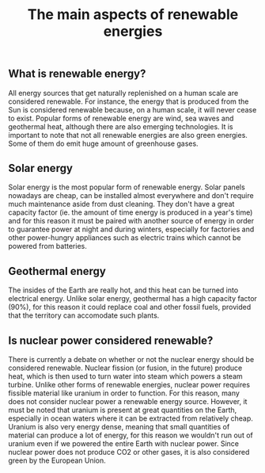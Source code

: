#+title: The main aspects of renewable energies

** What is renewable energy?
All energy sources that get naturally replenished on a human scale are
considered renewable. For instance, the energy that is produced from
the Sun is considered renewable because, on a human scale, it will
never cease to exist. Popular forms of renewable energy are wind, sea waves and
geothermal heat, although there are also emerging technologies.
It is important to note that not all renewable energies are also
green energies. Some of them do emit huge amount of greenhouse gases.

** Solar energy
Solar energy is the most popular form of renewable energy. Solar panels nowadays
are cheap, can be installed almost everywhere and don't require much maintenance aside
from dust cleaning. They don't have a great capacity factor (ie. the amount of time energy
is produced in a year's time) and for this reason it must be paired with another source
of energy in order to guarantee power at night and during winters, especially for
factories and other power-hungry appliances such as electric trains which cannot be
powered from batteries.

** Geothermal energy
The insides of the Earth are really hot, and this heat can be turned into electrical
energy. Unlike solar energy, geothermal has a high capacity factor (90%), for this
reason it could replace coal and other fossil fuels, provided that the territory can
accomodate such plants.

** Is nuclear power considered renewable?
There is currently a debate on whether or not the nuclear energy should
be considered renewable. Nuclear fission (or fusion, in the future) produce
heat, which is then used to turn water into steam which powers a steam turbine.
Unlike other forms of renewable energies, nuclear power requires fissible
material like uranium in order to function. For this reason, many does
not consider nuclear power a renewable energy source. However, it must be
noted that uranium is present at great quantities on the Earth, especially
in ocean waters where it can be extracted from relatively cheap. Uranium is
also very energy dense, meaning that small quantities of material can produce
a lot of energy, for this reason we wouldn't run out of uranium even if we
powered the entire Earth with nuclear power.
Since nuclear power does not produce CO2 or other gases, it is also considered
green by the European Union.
